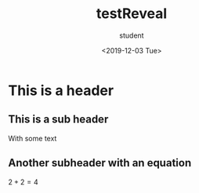#+OPTIONS: ':nil *:t -:t ::t <:t H:3 \n:nil ^:t arch:headline
#+OPTIONS: author:t broken-links:nil c:nil creator:nil
#+OPTIONS: d:(not "LOGBOOK") date:t e:t email:nil f:t inline:t num:t
#+OPTIONS: p:nil pri:nil prop:nil stat:t tags:t tasks:t tex:t
#+OPTIONS: timestamp:t title:t toc:t todo:t |:t
#+TITLE: testReveal
#+DATE: <2019-12-03 Tue>
#+AUTHOR: student
#+EMAIL: student@student-computer
#+LANGUAGE: en
#+SELECT_TAGS: export
#+EXCLUDE_TAGS: noexport
#+CREATOR: Emacs 26.3 (Org mode 9.1.9)
#+OPTIONS: reveal_center:nil reveal_control:nil
#+OPTIONS: reveal_global_footer:nil reveal_global_header:nil
#+OPTIONS: reveal_height:nil reveal_history:nil reveal_keyboard:nil
#+OPTIONS: reveal_overview:nil reveal_progress:nil
#+OPTIONS: reveal_rolling_links:nil reveal_single_file:nil
#+OPTIONS: reveal_slide_number:nil reveal_width:nil
#+REVEAL_MARGIN:
#+REVEAL_MIN_SCALE:
#+REVEAL_MAX_SCALE:
#+REVEAL_ROOT: file:///home/student/gitrepos/reveal.js
#+REVEAL_TRANS:
#+REVEAL_SPEED:
#+REVEAL_THEME: moon
#+REVEAL_EXTRA_CSS:
#+REVEAL_EXTRA_JS:
#+REVEAL_EXTRA_INITIAL_JS:
#+REVEAL_HLEVEL: 2
#+REVEAL_TITLE_SLIDE:
#+REVEAL_TITLE_SLIDE_BACKGROUND:
#+REVEAL_TITLE_SLIDE_BACKGROUND_SIZE:
#+REVEAL_TITLE_SLIDE_BACKGROUND_POSITION:
#+REVEAL_TITLE_SLIDE_BACKGROUND_REPEAT:
#+REVEAL_TITLE_SLIDE_BACKGROUND_TRANSITION:
#+REVEAL_TITLE_SLIDE_BACKGROUND_OPACITY:
#+REVEAL_DEFAULT_SLIDE_BACKGROUND:
#+REVEAL_DEFAULT_SLIDE_BACKGROUND_SIZE:
#+REVEAL_DEFAULT_SLIDE_BACKGROUND_POSITION:
#+REVEAL_DEFAULT_SLIDE_BACKGROUND_REPEAT:
#+REVEAL_DEFAULT_SLIDE_BACKGROUND_OPACITY:
#+REVEAL_DEFAULT_SLIDE_BACKGROUND_TRANSITION:
#+REVEAL_MATHJAX_URL: https://cdnjs.cloudflare.com/ajax/libs/mathjax/2.7.5/MathJax.js?config=TeX-AMS-MML_HTMLorMML
#+REVEAL_PREAMBLE:
#+REVEAL_HEAD_PREAMBLE:
#+REVEAL_POSTAMBLE:
#+REVEAL_MULTIPLEX_ID:
#+REVEAL_MULTIPLEX_SECRET:
#+REVEAL_MULTIPLEX_URL:
#+REVEAL_MULTIPLEX_SOCKETIO_URL:
#+REVEAL_SLIDE_HEADER:
#+REVEAL_SLIDE_FOOTER:
#+REVEAL_PLUGINS:
#+REVEAL_EXTERNAL_PLUGINS:
#+REVEAL_DEFAULT_FRAG_STYLE:
#+REVEAL_INIT_SCRIPT:
#+REVEAL_INIT_OPTIONS:
#+REVEAL_HIGHLIGHT_CSS: %r/lib/css/zenburn.css

* This is a header

** This is a sub header
   With some text

** Another subheader with an equation
   $2 + 2 = 4$

